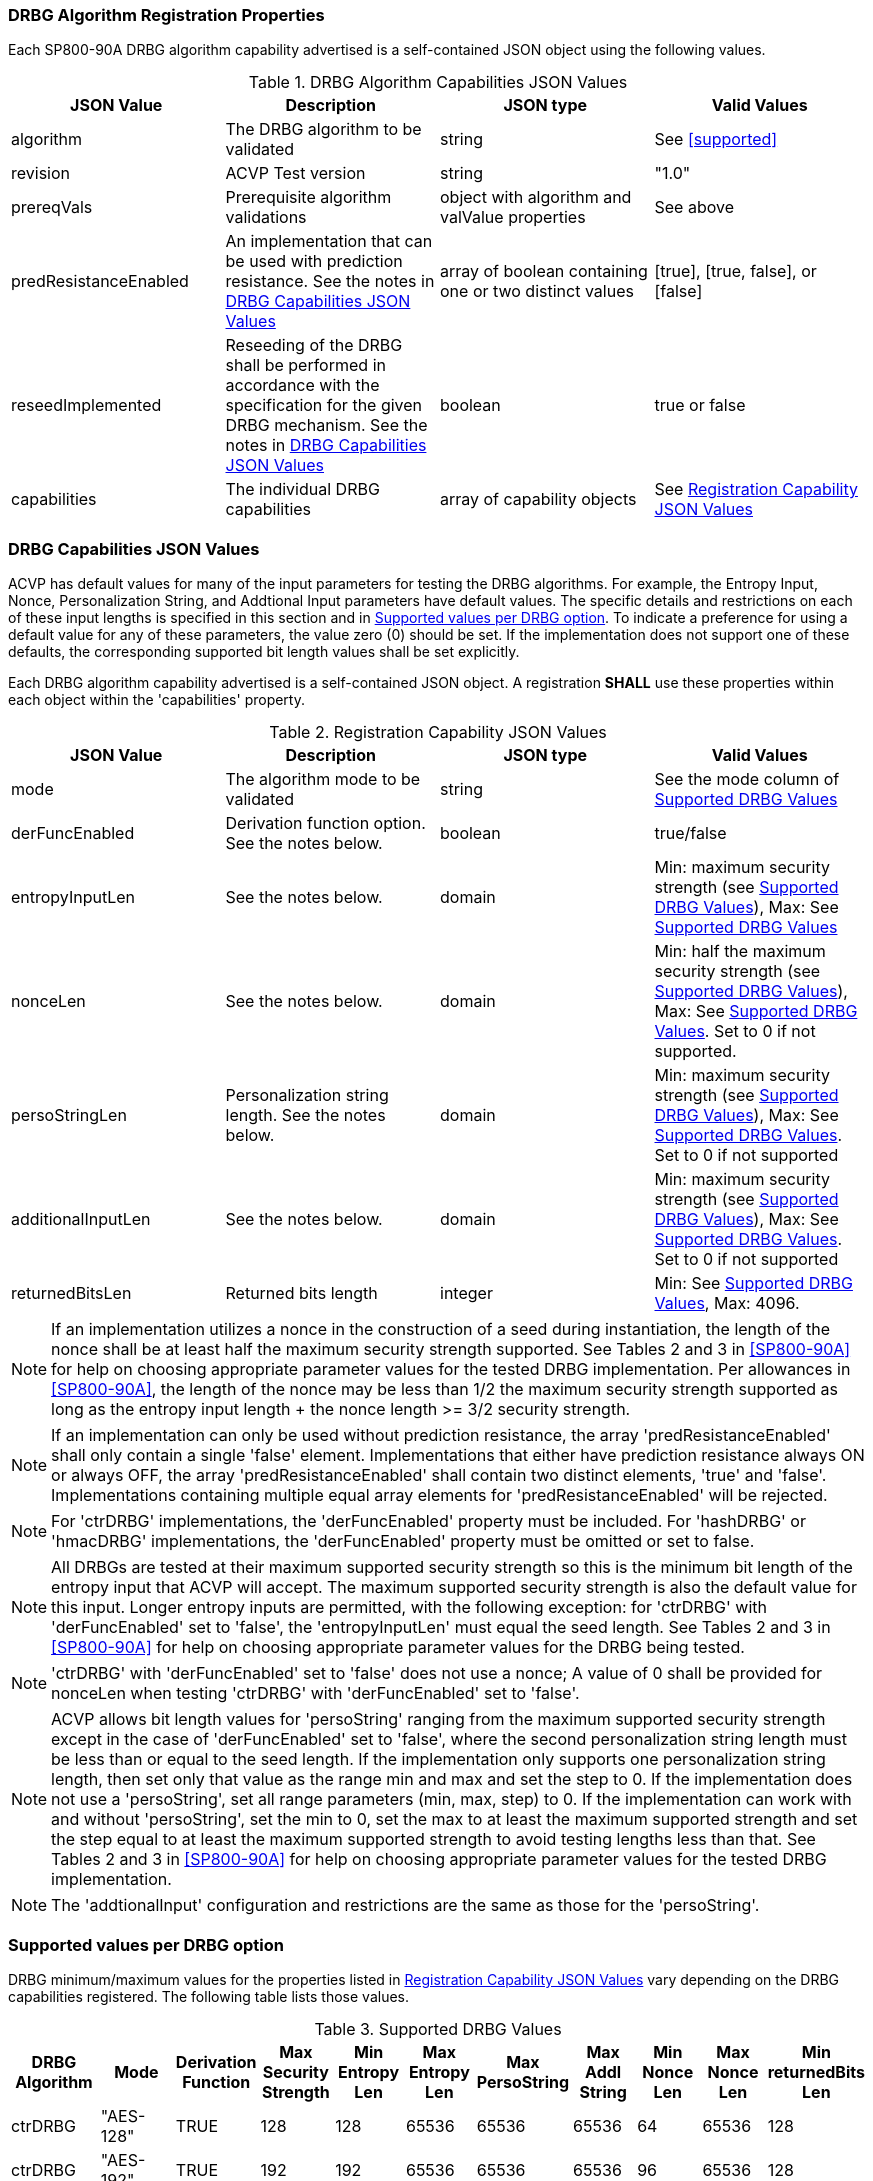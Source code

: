 
[#properties]
=== DRBG Algorithm Registration Properties

Each SP800-90A DRBG algorithm capability advertised is a self-contained JSON object using the following values.

[[caps-table]]
.DRBG Algorithm Capabilities JSON Values
|===
| JSON Value | Description | JSON type | Valid Values

| algorithm | The DRBG algorithm to be validated | string | See <<supported>>
| revision | ACVP Test version | string | "1.0"
| prereqVals | Prerequisite algorithm validations | object with algorithm and valValue properties | See above
| predResistanceEnabled | An implementation that can be used with prediction resistance. See the notes in <<caps_sec>> | array of boolean containing one or two distinct values | [true], [true, false], or [false]
| reseedImplemented | Reseeding of the DRBG shall be performed in accordance with the specification for the given DRBG mechanism. See the notes in <<caps_sec>> | boolean | true or false
| capabilities | The individual DRBG capabilities | array of capability objects	| See <<capabilities-table>>
|===

[#caps_sec]
=== DRBG Capabilities JSON Values

ACVP has default values for many of the input parameters for testing the DRBG algorithms. For example, the Entropy Input, Nonce, Personalization String, and Addtional Input parameters have default values. The specific details and restrictions on each of these input lengths is specified in this section and in <<value_req_per_option>>. To indicate a preference for using a default value for any of these parameters, the value zero (0) should be set. If the implementation does not support one of these defaults, the corresponding supported bit length values shall be set explicitly.

Each DRBG algorithm capability advertised is a self-contained JSON object. A registration *SHALL* use these properties within each object within the 'capabilities' property.

[[capabilities-table]]
.Registration Capability JSON Values
|===
| JSON Value| Description| JSON type| Valid Values

| mode | The algorithm mode to be validated | string | See the mode column of <<supported_values>>
| derFuncEnabled | Derivation function option. See the notes below. | boolean | true/false
| entropyInputLen | See the notes below. | domain | Min: maximum security strength (see <<supported_values>>), Max: See <<supported_values>>
| nonceLen | See the notes below. | domain | Min: half the maximum security strength (see <<supported_values>>), Max: See <<supported_values>>. Set to 0 if not supported.
| persoStringLen | Personalization string length. See the notes below. | domain | Min: maximum security strength (see <<supported_values>>), Max: See <<supported_values>>. Set to 0 if not supported
| additionalInputLen | See the notes below. | domain | Min: maximum security strength (see <<supported_values>>), Max: See <<supported_values>>. Set to 0 if not supported
| returnedBitsLen | Returned bits length | integer | Min: See <<supported_values>>, Max: 4096.
|===

 
NOTE: If an implementation utilizes a nonce in the construction of a seed during instantiation, the length of the nonce shall be at least half the maximum security strength supported. See Tables 2 and 3 in <<SP800-90A>> for help on choosing appropriate parameter values for the tested DRBG implementation. Per allowances in <<SP800-90A>>, the length of the nonce may be less than 1/2 the maximum security strength supported as long as the entropy input length + the nonce length >= 3/2 security strength.

NOTE: If an implementation can only be used without prediction resistance, the array 'predResistanceEnabled' shall only contain a single 'false' element. Implementations that either have prediction resistance always ON or always OFF, the array 'predResistanceEnabled' shall contain two distinct elements, 'true' and 'false'. Implementations containing multiple equal array elements for 'predResistanceEnabled' will be rejected.

NOTE: For 'ctrDRBG' implementations, the 'derFuncEnabled' property must be included. For 'hashDRBG' or 'hmacDRBG' implementations, the 'derFuncEnabled' property must be omitted or set to false.

NOTE: All DRBGs are tested at their maximum supported security strength so this is the minimum bit length of the entropy input that ACVP will accept. The maximum supported security strength is also the default value for this input. Longer entropy inputs are permitted, with the following exception: for 'ctrDRBG' with 'derFuncEnabled' set to 'false', the 'entropyInputLen' must equal the seed length. See Tables 2 and 3 in <<SP800-90A>> for help on choosing appropriate parameter values for the DRBG being tested.

NOTE: 'ctrDRBG' with 'derFuncEnabled' set to 'false' does not use a nonce; A value of 0 shall be provided for nonceLen when testing 'ctrDRBG' with 'derFuncEnabled' set to 'false'.

NOTE: ACVP allows bit length values for 'persoString' ranging from the maximum supported security strength except in the case of 'derFuncEnabled' set to 'false', where the second personalization string length must be less than or equal to the seed length. If the implementation only supports one personalization string length, then set only that value as the range min and max and set the step to 0. If the implementation does not use a 'persoString', set all range parameters (min, max, step) to 0. If the implementation can work with and without 'persoString', set the min to 0, set the max to at least the maximum supported strength and set the step equal to at least the maximum supported strength to avoid testing lengths less than that. See Tables 2 and 3 in <<SP800-90A>> for help on choosing appropriate parameter values for the tested DRBG implementation.

NOTE: The 'addtionalInput' configuration and restrictions are the same as those for the 'persoString'.

[[value_req_per_option]]
=== Supported values per DRBG option

DRBG minimum/maximum values for the properties listed in <<capabilities-table>> vary depending on the DRBG capabilities registered. The following table lists those values.

[[supported_values]]
.Supported DRBG Values
|===
| DRBG Algorithm | Mode | Derivation Function | Max Security Strength | Min Entropy Len | Max Entropy Len | Max PersoString | Max Addl String | Min Nonce Len | Max Nonce Len | Min returnedBits Len

| ctrDRBG | "AES-128" | TRUE | 128 | 128 | 65536 | 65536 | 65536 | 64 | 65536 | 128
| ctrDRBG | "AES-192" | TRUE | 192 | 192 | 65536 | 65536 | 65536 | 96 | 65536 | 128
| ctrDRBG | "AES-256" | TRUE | 256 | 256 | 65536 | 65536 | 65536 | 128 | 65536 | 128
| ctrDRBG | "TDES" | TRUE | 112 | 112 | 65536 | 65536 | 65536 | 56 | 65536 | 64
| ctrDRBG | "AES-128" | FALSE | 128 | 256 | 256 | 256 | 256 | 0 | 0 | 128
| ctrDRBG | "AES-192" | FALSE | 192 | 320 | 320 | 320 | 320 | 0 | 0 | 128
| ctrDRBG | "AES-256" | FALSE | 256 | 384 | 384 | 384 | 384 | 0 | 0 | 128
| ctrDRBG | "TDES" | FALSE | 112 | 232 | 232 | 232 | 232 | 0 | 0 | 64
| hashDRBG | "SHA-1" | N/A | 128 | 128 | 65536 | 65536 | 65536 | 64 | 65536 | 160
| hashDRBG | "SHA2-224" | N/A | 192| 192 | 65536 | 65536 | 65536 | 96 | 65536 | 224
| hashDRBG | "SHA2-256" | N/A | 256| 256 | 65536 | 65536 | 65536 | 128 | 65536 | 256
| hashDRBG | "SHA2-384" | N/A | 256| 256 | 65536 | 65536 | 65536 | 128 | 65536 | 384 
| hashDRBG | "SHA2-512" | N/A | 256| 256 | 65536 | 65536 | 65536 | 128 | 65536 | 512
| hashDRBG | "SHA2-512/224" | N/A | 192 | 192 | 65536 | 65536 | 65536 | 96 | 65536 | 224
| hashDRBG | "SHA2-512/256" | N/A | 256 | 256 | 65536 | 65536 | 65536 | 128 | 65536 | 256
| hashDRBG | "SHA3-224" | N/A | 192| 192 | 65536 | 65536 | 65536 | 96 | 65536 | 224
| hashDRBG | "SHA3-256" | N/A | 256| 256 | 65536 | 65536 | 65536 | 128 | 65536 | 256
| hashDRBG | "SHA3-384" | N/A | 256| 256 | 65536 | 65536 | 65536 | 128 | 65536 | 384 
| hashDRBG | "SHA3-512" | N/A | 256| 256 | 65536 | 65536 | 65536 | 128 | 65536 | 512
| hmacDRBG | "SHA-1" | N/A | 128 | 128 | 65536 | 65536 | 65536 | 64 | 65536 | 160
| hmacDRBG | "SHA2-224" | N/A | 192 | 192 | 65536 | 65536 | 65536 | 96 | 65536 | 224
| hmacDRBG | "SHA2-256" | N/A | 256 | 256 | 65536 | 65536 | 65536 | 128 | 65536 | 256
| hmacDRBG | "SHA2-384" | N/A | 256 | 256 | 65536 | 65536 | 65536 | 128 | 65536 | 384
| hmacDRBG | "SHA2-512" | N/A | 256 | 256 | 65536 | 65536 | 65536 | 128 | 65536 | 512
| hmacDRBG | "SHA2-512/224" | N/A | 192 | 192 | 65536 | 65536 | 65536 | 96 | 65536 | 224 
| hmacDRBG | "SHA2-512/256" | N/A | 256 | 256 | 65536 | 65536 | 65536 | 128 | 65536 | 256
| hmacDRBG | "SHA3-224" | N/A | 192 | 192 | 65536 | 65536 | 65536 | 96 | 65536 | 224
| hmacDRBG | "SHA3-256" | N/A | 256 | 256 | 65536 | 65536 | 65536 | 128 | 65536 | 256
| hmacDRBG | "SHA3-384" | N/A | 256 | 256 | 65536 | 65536 | 65536 | 128 | 65536 | 384
| hmacDRBG | "SHA3-512" | N/A | 256 | 256 | 65536 | 65536 | 65536 | 128 | 65536 | 512
|===

=== DRBG Registration Example

The following is an example registration.

[source, json]
----
{
  "algorithm": "ctrDRBG",
  "revision": "1.0",
  "predResistanceEnabled": [
    true,
    false
  ],
  "reseedImplemented": true,
  "capabilities": [
    {
      "mode": "TDES",
      "derFuncEnabled": true,
      "entropyInputLen": [
        232
      ],
      "nonceLen": [
        232
      ],
      "persoStringLen": [
        232
      ],
      "additionalInputLen": [
        232
      ],
      "returnedBitsLen": 512
    },
    {
      "mode": "AES-128",
      "derFuncEnabled": false,
      "entropyInputLen": [
        256
      ],
      "nonceLen": [
        256
      ],
      "persoStringLen": [
        256
      ],
      "additionalInputLen": [
        256
      ],
      "returnedBitsLen": 512
    }
  ]
}
----
